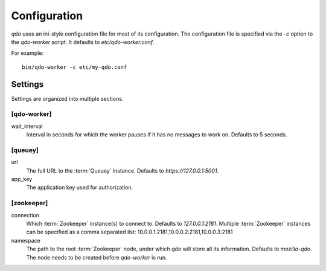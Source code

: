 =============
Configuration
=============

`qdo` uses an ini-style configuration file for most of its configuration. The
configuration file is specified via the `-c` option to the `qdo-worker`
script. It defaults to `etc/qdo-worker.conf`.

For example::

    bin/qdo-worker -c etc/my-qdo.conf

Settings
========

Settings are organized into multiple sections.

[qdo-worker]
------------

wait_interval
    Interval in seconds for which the worker pauses if it has no messages to
    work on. Defaults to 5 seconds.

[queuey]
--------

url
    The full URL to the :term:`Queuey` instance. Defaults to
    `https://127.0.0.1:5001`.

app_key
    The application key used for authorization.

[zookeeper]
-----------

connection
    Which :term:`Zookeeper` instance(s) to connect to. Defaults to
    `127.0.0.1:2181`. Multiple :term:`Zookeeper` instances can be specified
    as a comma separated list: 10.0.0.1:2181,10.0.0.2:2181,10.0.0.3:2181

namespace
    The path to the root :term:`Zookeeper` node, under which `qdo` will store
    all its information. Defaults to `mozilla-qdo`. The node needs to be
    created before `qdo-worker` is run.
